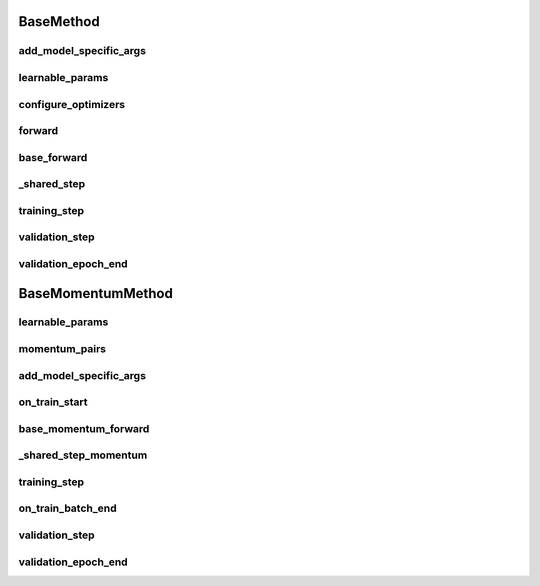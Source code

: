 BaseMethod
==========


.. automethod:: solo.methods.base.BaseMethod.__init__
   :noindex:

add_model_specific_args
~~~~~~~~~~~~~~~~~~~~~~~
.. automethod:: solo.methods.base.BaseMethod.add_model_specific_args
   :noindex:

learnable_params
~~~~~~~~~~~~~~~~
.. autoattribute:: solo.methods.base.BaseMethod.learnable_params
   :noindex:

configure_optimizers
~~~~~~~~~~~~~~~~~~~~
.. automethod:: solo.methods.base.BaseMethod.configure_optimizers
   :noindex:

forward
~~~~~~~
.. automethod:: solo.methods.base.BaseMethod.forward
   :noindex:

base_forward
~~~~~~~~~~~~~
.. automethod:: solo.methods.base.BaseMethod.base_forward
   :noindex:

_shared_step
~~~~~~~~~~~~
.. automethod:: solo.methods.base.BaseMethod._shared_step
   :noindex:

training_step
~~~~~~~~~~~~~
.. automethod:: solo.methods.base.BaseMethod.training_step
   :noindex:

validation_step
~~~~~~~~~~~~~~~
.. automethod:: solo.methods.base.BaseMethod.validation_step
   :noindex:

validation_epoch_end
~~~~~~~~~~~~~~~~~~~~
.. automethod:: solo.methods.base.BaseMethod.validation_epoch_end
   :noindex:



BaseMomentumMethod
==================


.. automethod:: solo.methods.base.BaseMomentumMethod.__init__
   :noindex:

learnable_params
~~~~~~~~~~~~~~~~
.. autoattribute:: solo.methods.base.BaseMomentumMethod.learnable_params
   :noindex:

momentum_pairs
~~~~~~~~~~~~~~
.. autoattribute:: solo.methods.base.BaseMomentumMethod.momentum_pairs
   :noindex:

add_model_specific_args
~~~~~~~~~~~~~~~~~~~~~~~
.. automethod:: solo.methods.base.BaseMomentumMethod.add_model_specific_args
   :noindex:

on_train_start
~~~~~~~~~~~~~~
.. automethod:: solo.methods.base.BaseMomentumMethod.on_train_start
   :noindex:

base_momentum_forward
~~~~~~~~~~~~~~~~~~~~~
.. automethod:: solo.methods.base.BaseMomentumMethod.base_momentum_forward
   :noindex:

_shared_step_momentum
~~~~~~~~~~~~~~~~~~~~~
.. automethod:: solo.methods.base.BaseMomentumMethod._shared_step_momentum
   :noindex:

training_step
~~~~~~~~~~~~~
.. automethod:: solo.methods.base.BaseMethod.training_step
   :noindex:

on_train_batch_end
~~~~~~~~~~~~~~~~~~
.. automethod:: solo.methods.base.BaseMomentumMethod.on_train_batch_end
   :noindex:

validation_step
~~~~~~~~~~~~~~~
.. automethod:: solo.methods.base.BaseMethod.validation_step
   :noindex:

validation_epoch_end
~~~~~~~~~~~~~~~~~~~~
.. automethod:: solo.methods.base.BaseMethod.validation_epoch_end
   :noindex:
